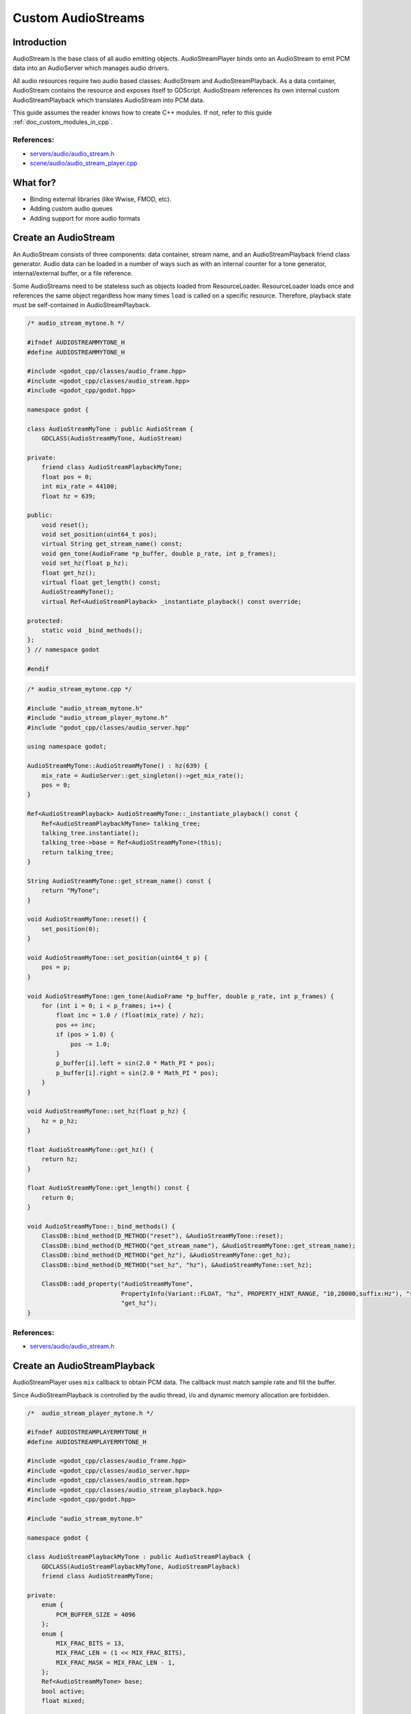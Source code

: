 .. _doc_custom_audiostreams:

Custom AudioStreams
===================

Introduction
------------

AudioStream is the base class of all audio emitting objects.
AudioStreamPlayer binds onto an AudioStream to emit PCM data
into an AudioServer which manages audio drivers.

All audio resources require two audio based classes: AudioStream
and AudioStreamPlayback. As a data container, AudioStream contains
the resource and exposes itself to GDScript. AudioStream references
its own internal custom AudioStreamPlayback which translates
AudioStream into PCM data.

This guide assumes the reader knows how to create C++ modules. If not, refer to this guide
:ref:`doc_custom_modules_in_cpp`.

References:
~~~~~~~~~~~

-  `servers/audio/audio_stream.h <https://github.com/godotengine/godot/blob/master/servers/audio/audio_stream.h>`__
-  `scene/audio/audio_stream_player.cpp <https://github.com/godotengine/godot/blob/master/scene/audio/audio_stream_player.cpp>`__

What for?
---------

- Binding external libraries (like Wwise, FMOD, etc).
- Adding custom audio queues
- Adding support for more audio formats

Create an AudioStream
---------------------

An AudioStream consists of three components: data container, stream name,
and an AudioStreamPlayback friend class generator. Audio data can be
loaded in a number of ways such as with an internal counter for a tone generator,
internal/external buffer, or a file reference.

Some AudioStreams need to be stateless such as objects loaded from
ResourceLoader. ResourceLoader loads once and references the same
object regardless how many times ``load`` is called on a specific resource.
Therefore, playback state must be self-contained in AudioStreamPlayback.

.. code-block:: cpp

    /* audio_stream_mytone.h */

    #ifndef AUDIOSTREAMMYTONE_H
    #define AUDIOSTREAMMYTONE_H

    #include <godot_cpp/classes/audio_frame.hpp>
    #include <godot_cpp/classes/audio_stream.hpp>
    #include <godot_cpp/godot.hpp>

    namespace godot {

    class AudioStreamMyTone : public AudioStream {
        GDCLASS(AudioStreamMyTone, AudioStream)

    private:
        friend class AudioStreamPlaybackMyTone;
        float pos = 0;
        int mix_rate = 44100;
        float hz = 639;

    public:
        void reset();
        void set_position(uint64_t pos);
        virtual String get_stream_name() const;
        void gen_tone(AudioFrame *p_buffer, double p_rate, int p_frames);
        void set_hz(float p_hz);
        float get_hz();
        virtual float get_length() const;
        AudioStreamMyTone();
        virtual Ref<AudioStreamPlayback> _instantiate_playback() const override;

    protected:
        static void _bind_methods();
    };
    } // namespace godot

    #endif

.. code-block:: cpp

    /* audio_stream_mytone.cpp */

    #include "audio_stream_mytone.h"
    #include "audio_stream_player_mytone.h"
    #include "godot_cpp/classes/audio_server.hpp"

    using namespace godot;

    AudioStreamMyTone::AudioStreamMyTone() : hz(639) {
        mix_rate = AudioServer::get_singleton()->get_mix_rate();
        pos = 0;
    }

    Ref<AudioStreamPlayback> AudioStreamMyTone::_instantiate_playback() const {
        Ref<AudioStreamPlaybackMyTone> talking_tree;
        talking_tree.instantiate();
        talking_tree->base = Ref<AudioStreamMyTone>(this);
        return talking_tree;
    }

    String AudioStreamMyTone::get_stream_name() const {
        return "MyTone";
    }

    void AudioStreamMyTone::reset() {
        set_position(0);
    }

    void AudioStreamMyTone::set_position(uint64_t p) {
        pos = p;
    }

    void AudioStreamMyTone::gen_tone(AudioFrame *p_buffer, double p_rate, int p_frames) {
        for (int i = 0; i < p_frames; i++) {
            float inc = 1.0 / (float(mix_rate) / hz);
            pos += inc;
            if (pos > 1.0) {
                pos -= 1.0;
            }
            p_buffer[i].left = sin(2.0 * Math_PI * pos);
            p_buffer[i].right = sin(2.0 * Math_PI * pos);
        }
    }

    void AudioStreamMyTone::set_hz(float p_hz) {
        hz = p_hz;
    }

    float AudioStreamMyTone::get_hz() {
        return hz;
    }

    float AudioStreamMyTone::get_length() const {
        return 0;
    }

    void AudioStreamMyTone::_bind_methods() {
        ClassDB::bind_method(D_METHOD("reset"), &AudioStreamMyTone::reset);
        ClassDB::bind_method(D_METHOD("get_stream_name"), &AudioStreamMyTone::get_stream_name);
        ClassDB::bind_method(D_METHOD("get_hz"), &AudioStreamMyTone::get_hz);
        ClassDB::bind_method(D_METHOD("set_hz", "hz"), &AudioStreamMyTone::set_hz);

        ClassDB::add_property("AudioStreamMyTone",
                              PropertyInfo(Variant::FLOAT, "hz", PROPERTY_HINT_RANGE, "10,20000,suffix:Hz"), "set_hz",
                              "get_hz");
    }

References:
~~~~~~~~~~~

-  `servers/audio/audio_stream.h <https://github.com/godotengine/godot/blob/master/servers/audio/audio_stream.h>`__


Create an AudioStreamPlayback
-----------------------------

AudioStreamPlayer uses ``mix`` callback to obtain PCM data. The callback must match sample rate and fill the buffer.

Since AudioStreamPlayback is controlled by the audio thread, i/o and dynamic memory allocation are forbidden.

.. code-block:: cpp

    /*  audio_stream_player_mytone.h */

    #ifndef AUDIOSTREAMPLAYERMYTONE_H
    #define AUDIOSTREAMPLAYERMYTONE_H

    #include <godot_cpp/classes/audio_frame.hpp>
    #include <godot_cpp/classes/audio_server.hpp>
    #include <godot_cpp/classes/audio_stream.hpp>
    #include <godot_cpp/classes/audio_stream_playback.hpp>
    #include <godot_cpp/godot.hpp>

    #include "audio_stream_mytone.h"

    namespace godot {

    class AudioStreamPlaybackMyTone : public AudioStreamPlayback {
        GDCLASS(AudioStreamPlaybackMyTone, AudioStreamPlayback)
        friend class AudioStreamMyTone;

    private:
        enum {
            PCM_BUFFER_SIZE = 4096
        };
        enum {
            MIX_FRAC_BITS = 13,
            MIX_FRAC_LEN = (1 << MIX_FRAC_BITS),
            MIX_FRAC_MASK = MIX_FRAC_LEN - 1,
        };
        Ref<AudioStreamMyTone> base;
        bool active;
        float mixed;

    public:
        static void _bind_methods();

        virtual void _start(double p_from_pos = 0.0) override;
        virtual void _stop() override;
        virtual bool _is_playing() const override;
        virtual int _get_loop_count() const override; // times it looped
        virtual double _get_playback_position() const override;
        virtual void _seek(double p_time) override;
        virtual int _mix(AudioFrame *p_buffer, double p_rate_scale, int p_frames) override;
        virtual float _get_length() const; // if supported, otherwise return 0
        AudioStreamPlaybackMyTone();
        ~AudioStreamPlaybackMyTone();
    };
    } // namespace godot

    #endif

.. code-block:: cpp

    /* audio_stream_player_mytone.cpp */

    #include "audio_stream_player_mytone.h"
    #include "audio_stream_mytone.h"

    using namespace godot;

    AudioStreamPlaybackMyTone::AudioStreamPlaybackMyTone() : active(false) {
    }

    AudioStreamPlaybackMyTone::~AudioStreamPlaybackMyTone() {
    }

    void AudioStreamPlaybackMyTone::_stop() {
        active = false;
        base->reset();
    }

    void AudioStreamPlaybackMyTone::_start(double p_from_pos) {
        active = true;
        mixed = 0.0;
    }

    void AudioStreamPlaybackMyTone::_seek(double p_time) {
        if (p_time < 0) {
            p_time = 0;
        }
    }

    int AudioStreamPlaybackMyTone::_mix(AudioFrame *p_buffer, double p_rate, int p_frames) {
        ERR_FAIL_COND_V(!active, 0);
        if (!active) {
            return 0;
        }
        base->gen_tone(p_buffer, p_rate, p_frames);
        float mix_rate = base->mix_rate;
        mixed += p_frames / mix_rate;
        return p_frames;
    }

    int AudioStreamPlaybackMyTone::_get_loop_count() const {
        return 10;
    }

    double AudioStreamPlaybackMyTone::_get_playback_position() const {
        return 0;
    }

    float AudioStreamPlaybackMyTone::_get_length() const {
        return 0.0;
    }

    bool AudioStreamPlaybackMyTone::_is_playing() const {
        return active;
    }

    void AudioStreamPlaybackMyTone::_bind_methods() {
    }

Resampling
~~~~~~~~~~

Godot's AudioServer currently uses 44100 Hz sample rate. When other sample rates are
needed such as 48000, either provide one or use AudioStreamPlaybackResampled.
Godot provides cubic interpolation for audio resampling.

Instead of overloading ``mix``, AudioStreamPlaybackResampled uses ``_mix_internal`` to
query AudioFrames and ``get_stream_sampling_rate`` to query current mix rate.

.. code-block:: cpp

	#include "core/reference.h"
	#include "core/resource.h"
	#include "servers/audio/audio_stream.h"

	class AudioStreamMyToneResampled;

	class AudioStreamPlaybackResampledMyTone : public AudioStreamPlaybackResampled {
		GDCLASS(AudioStreamPlaybackResampledMyTone, AudioStreamPlaybackResampled)
		friend class AudioStreamMyToneResampled;

	private:
		enum {
			PCM_BUFFER_SIZE = 4096
		};
		enum {
			MIX_FRAC_BITS = 13,
			MIX_FRAC_LEN = (1 << MIX_FRAC_BITS),
			MIX_FRAC_MASK = MIX_FRAC_LEN - 1,
		};
		void *pcm_buffer;
		Ref<AudioStreamMyToneResampled> base;
		bool active;

	protected:
		virtual void _mix_internal(AudioFrame *p_buffer, int p_frames);

	public:
		virtual void start(float p_from_pos = 0.0);
		virtual void stop();
		virtual bool is_playing() const;
		virtual int get_loop_count() const; // times it looped
		virtual float get_playback_position() const;
		virtual void seek(float p_time);
		virtual float get_length() const; // if supported, otherwise return 0
		virtual float get_stream_sampling_rate();
		AudioStreamPlaybackResampledMyTone();
		~AudioStreamPlaybackResampledMyTone();
	};

.. code-block:: cpp

	#include "mytone_audiostream_resampled.h"

	#include "core/math/math_funcs.h"
	#include "core/print_string.h"

	AudioStreamPlaybackResampledMyTone::AudioStreamPlaybackResampledMyTone()
			: active(false) {
		AudioServer::get_singleton()->lock();
		pcm_buffer = AudioServer::get_singleton()->audio_data_alloc(PCM_BUFFER_SIZE);
		zeromem(pcm_buffer, PCM_BUFFER_SIZE);
		AudioServer::get_singleton()->unlock();
	}
	AudioStreamPlaybackResampledMyTone::~AudioStreamPlaybackResampledMyTone() {
		if (pcm_buffer) {
			AudioServer::get_singleton()->audio_data_free(pcm_buffer);
			pcm_buffer = NULL;
		}
	}
	void AudioStreamPlaybackResampledMyTone::stop() {
		active = false;
		base->reset();
	}
	void AudioStreamPlaybackResampledMyTone::start(float p_from_pos) {
		seek(p_from_pos);
		active = true;
	}
	void AudioStreamPlaybackResampledMyTone::seek(float p_time) {
		float max = get_length();
		if (p_time < 0) {
				p_time = 0;
		}
		base->set_position(uint64_t(p_time * base->mix_rate) << MIX_FRAC_BITS);
	}
	void AudioStreamPlaybackResampledMyTone::_mix_internal(AudioFrame *p_buffer, int p_frames) {
		ERR_FAIL_COND(!active);
		if (!active) {
			return;
		}
		zeromem(pcm_buffer, PCM_BUFFER_SIZE);
		int16_t *buf = (int16_t *)pcm_buffer;
		base->gen_tone(buf, p_frames);

		for(int i = 0;  i < p_frames; i++) {
			float sample = float(buf[i]) / 32767.0;
				p_buffer[i] = AudioFrame(sample, sample);
		}
	}
	float AudioStreamPlaybackResampledMyTone::get_stream_sampling_rate() {
		return float(base->mix_rate);
	}
	int AudioStreamPlaybackResampledMyTone::get_loop_count() const {
		return 0;
	}
	float AudioStreamPlaybackResampledMyTone::get_playback_position() const {
		return 0.0;
	}
	float AudioStreamPlaybackResampledMyTone::get_length() const {
		return 0.0;
	}
	bool AudioStreamPlaybackResampledMyTone::is_playing() const {
		return active;
	}

References:
~~~~~~~~~~~
-  `core/math/audio_frame.h <https://github.com/godotengine/godot/blob/master/core/math/audio_frame.h>`__
-  `servers/audio/audio_stream.h <https://github.com/godotengine/godot/blob/master/servers/audio/audio_stream.h>`__
-  `scene/audio/audio_stream_player.cpp <https://github.com/godotengine/godot/blob/master/scene/audio/audio_stream_player.cpp>`__
